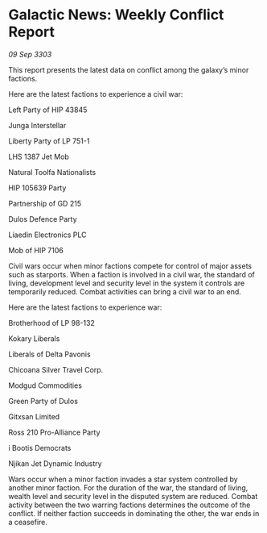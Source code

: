 * Galactic News: Weekly Conflict Report

/09 Sep 3303/

This report presents the latest data on conflict among the galaxy’s minor factions. 

Here are the latest factions to experience a civil war: 

Left Party of HIP 43845 

Junga Interstellar 

Liberty Party of LP 751-1 

LHS 1387 Jet Mob 

Natural Toolfa Nationalists 

HIP 105639 Party 

Partnership of GD 215 

Dulos Defence Party 

Liaedin Electronics PLC 

Mob of HIP 7106 

Civil wars occur when minor factions compete for control of major assets such as starports. When a faction is involved in a civil war, the standard of living, development level and security level in the system it controls are temporarily reduced. Combat activities can bring a civil war to an end. 

Here are the latest factions to experience war: 

Brotherhood of LP 98-132 

Kokary Liberals 

Liberals of Delta Pavonis 

Chicoana Silver Travel Corp. 

Modgud Commodities 

Green Party of Dulos 

Gitxsan Limited 

Ross 210 Pro-Alliance Party 

i Bootis Democrats 

Njikan Jet Dynamic Industry 

Wars occur when a minor faction invades a star system controlled by another minor faction. For the duration of the war, the standard of living, wealth level and security level in the disputed system are reduced. Combat activity between the two warring factions determines the outcome of the conflict. If neither faction succeeds in dominating the other, the war ends in a ceasefire.